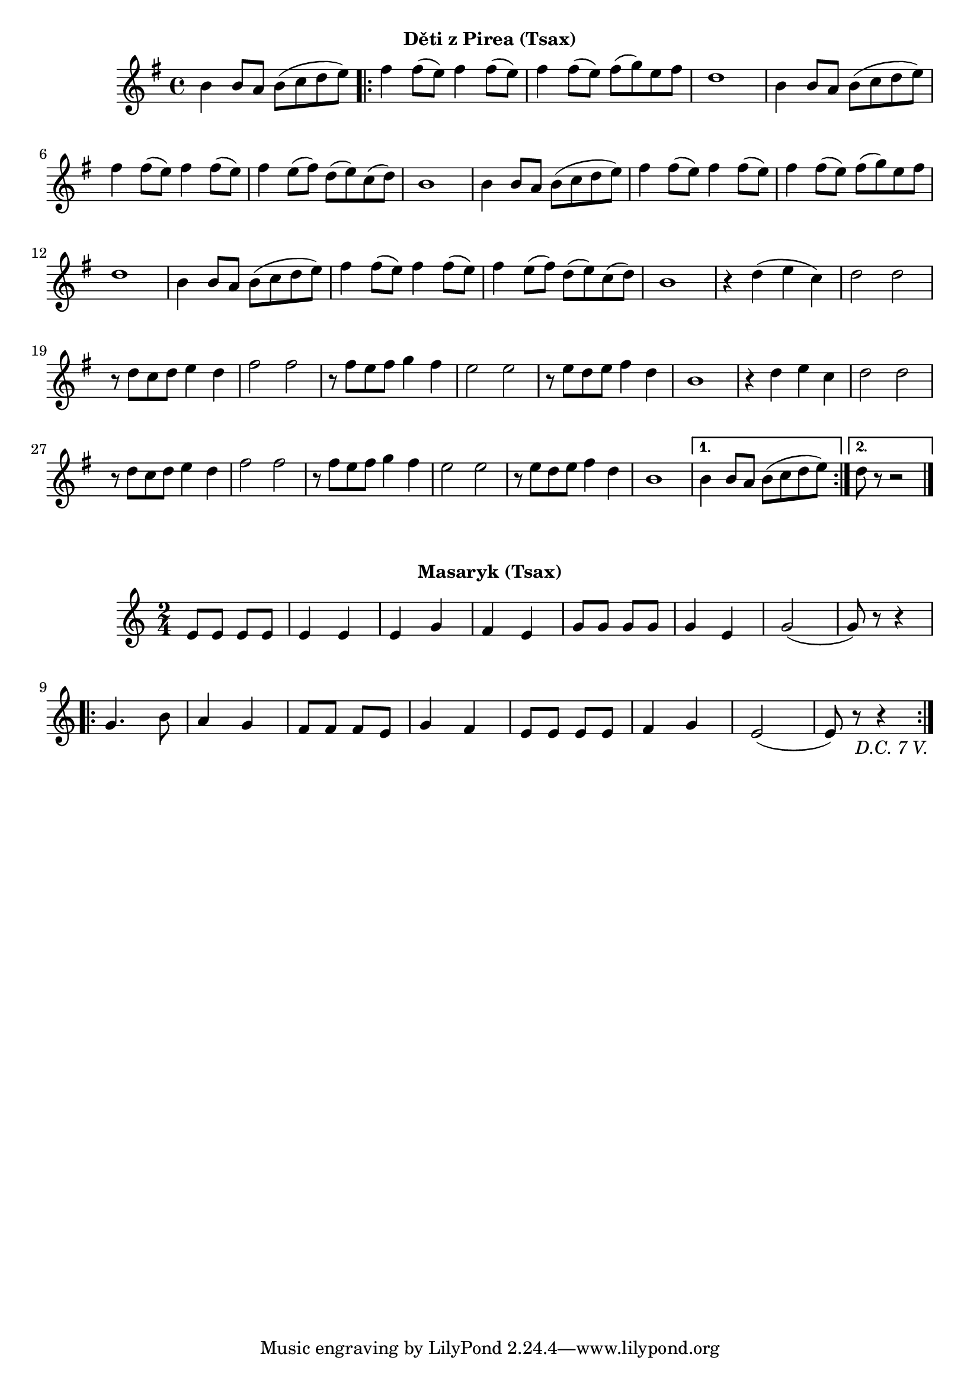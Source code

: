 \version "2.24.3"
%\bar "|."

\markup { \fill-line { \bold "Děti z Pirea (Tsax)" } }
\score {
  \new Staff {
    \time 4/4
    \key g \major
    \clef treble
      \relative c' {
    	b'4 b8 a8 b8 (c8 d8 e8)
	\repeat volta 2 {
	fis4 fis8 (e8) fis4 fis8 (e8)
	fis4 fis8 (e8) fis8 (g8) e8 fis8
	d1
    	b4 b8 a8 b8 (c8 d8 e8)
	fis4 fis8 (e8) fis4 fis8 (e8)
	fis4 e8 (fis8) d8 (e8) c8 (d8)
	b1
    	
	b4 b8 a8 b8 (c8 d8 e8)
	fis4 fis8 (e8) fis4 fis8 (e8)
	fis4 fis8 (e8) fis8 (g8) e8 fis8
	d1
    	b4 b8 a8 b8 (c8 d8 e8)
	fis4 fis8 (e8) fis4 fis8 (e8)
	fis4 e8 (fis8) d8 (e8) c8 (d8)
	b1
 
	%%%%%%%%%%%%%%%%%%%%%%%%%%
	r4 d4 (e4 c4) 
	d2 d2
	r8 d8 c8 d8 e4 d4 fis2 fis2 
	r8 fis8 e8 fis8 g4 fis4 
 	e2 e2
	r8 e8 d8 e8 fis4 d4 
	b1
	r4 d4 e4 c4 
	d2 d2 
	r8 d8 c8 d8 e4 d4 
	fis2 fis2
	r8 fis8 e8 fis8 g4 fis4 
	e2 e2 
	r8 e8 d8 e8 fis4 d4
	b1
	}
  	
	\alternative {
    	{
      	  % Prima volta
    	  b4 b8 a8 b8 (c8 d8 e8)
	}
    	{
          % Secunda volta
	  d8 r8 r2
	  \bar "|."
	}
	}
    }
  }
  \header {
    title = "Děti z Pirea"
  }
}
 
\markup { \fill-line { \bold "Masaryk (Tsax)" } }
\score {
  \new Staff {
    \time 2/4
    \key c \major
    \clef treble
      \relative c' {
	\repeat segno 8 {
	  e8 e8 e8 e8
	  e4 e4 
	  e4 g4
	  f4 e4
	  g8 g8 g8 g8
	  g4 e4
	  g2 
	  (g8) r8 r4
	  \repeat volta 2 {
	    g4. b8
	    a4 g4
	    f8 f8 f8 e8
	    g4 f4
	    e8 e8 e8 e8
	    f4 g4
	    e2 
	    (e8) r8 r4
	  } 
	}	
    }
  }
  \header {
    title = "Masaryk"
  }
}
 
